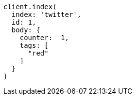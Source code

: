 [source, ruby]
----
client.index(
  index: 'twitter',
  id: 1,
  body: {
    counter:  1,
    tags: [
      "red"
    ]
  }
)
----
